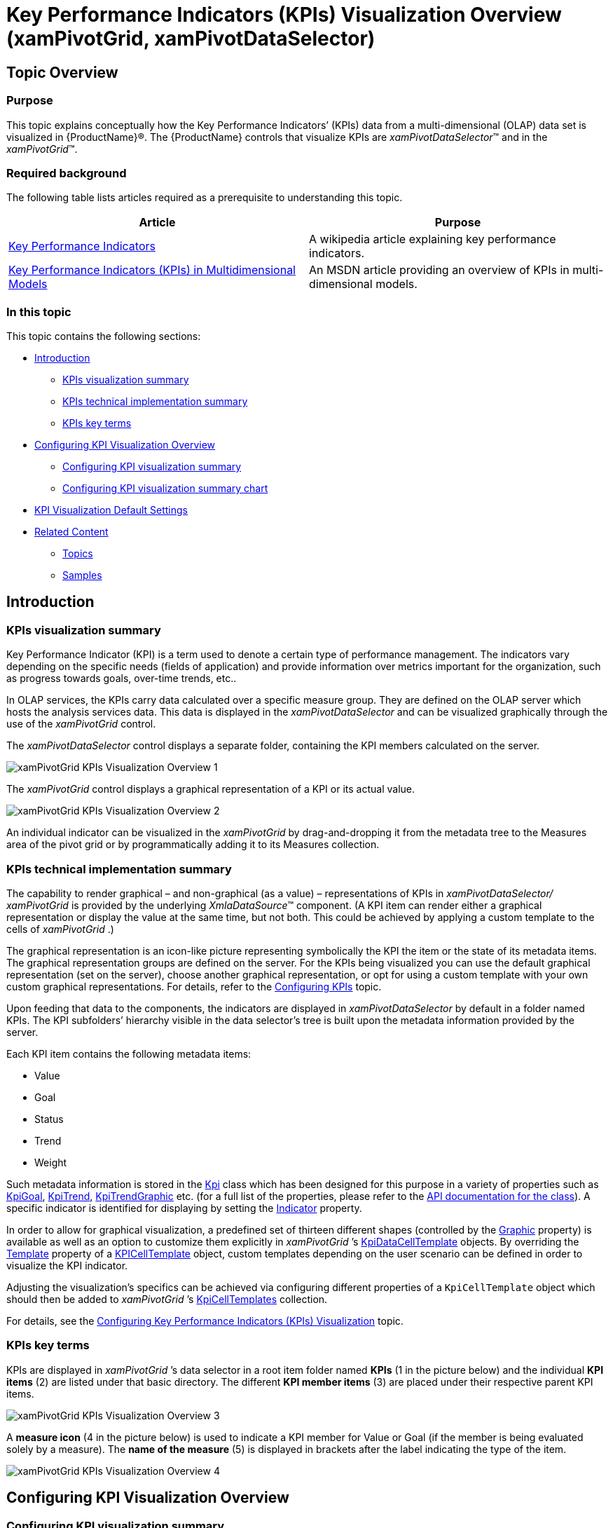 ﻿////
|metadata|
{
    "name": "xampivotgrid-kpis-visualization-overview",
    "tags": ["Application Scenarios","Data Binding","Grids","How Do I"],
    "controlName": ["xamPivotGrid"],
    "guid": "4e832a52-08c8-43dc-a71f-a4361766ca1f",
    "buildFlags": [],
    "createdOn": "2016-05-25T18:21:58.2943332Z"
}
|metadata|
////

= Key Performance Indicators (KPIs) Visualization Overview (xamPivotGrid, xamPivotDataSelector)

== Topic Overview

=== Purpose

This topic explains conceptually how the Key Performance Indicators’ (KPIs) data from a multi-dimensional (OLAP) data set is visualized in {ProductName}®. The {ProductName} controls that visualize KPIs are  _xamPivotDataSelector_™ and in the  _xamPivotGrid_™.

=== Required background

The following table lists articles required as a prerequisite to understanding this topic.

[options="header", cols="a,a"]
|====

|Article|Purpose 

| link:http://en.wikipedia.org/wiki/Key_performance_indicators[Key Performance Indicators] 

| A wikipedia article explaining key performance indicators.

| link:http://technet.microsoft.com/en-us/library/ms174875.aspx[Key Performance Indicators (KPIs) in Multidimensional Models] 

|An MSDN article providing an overview of KPIs in multi-dimensional models. 


|====

=== In this topic

This topic contains the following sections:

* <<_Ref382419064,Introduction>>

** <<_Ref382419078,KPIs visualization summary>>
** <<_Ref382419114,KPIs technical implementation summary>>
** <<_Ref382419128,KPIs key terms>>

* <<_Ref382419152,Configuring KPI Visualization Overview>>

** <<_Ref380418739,Configuring KPI visualization summary>>
** <<_Ref377459969,Configuring KPI visualization summary chart>>

* <<_Ref382419231,KPI Visualization Default Settings>>
* <<_Ref380419142,Related Content>>

** <<_Ref377366935,Topics>>
** <<_Ref382419265,Samples>>

[[_Ref377142075]]

[[_Ref380419077]]

[[_Ref382419064]]
== Introduction

[[_Ref382419078]]

=== KPIs visualization summary

Key Performance Indicator (KPI) is a term used to denote a certain type of performance management. The indicators vary depending on the specific needs (fields of application) and provide information over metrics important for the organization, such as progress towards goals, over-time trends, etc..

In OLAP services, the KPIs carry data calculated over a specific measure group. They are defined on the OLAP server which hosts the analysis services data. This data is displayed in the  _xamPivotDataSelector_   and can be visualized graphically through the use of the  _xamPivotGrid_   control.

The  _xamPivotDataSelector_   control displays a separate folder, containing the KPI members calculated on the server.

image::images/xamPivotGrid_KPIs_Visualization_Overview_1.png[]

The  _xamPivotGrid_   control displays a graphical representation of a KPI or its actual value.

image::images/xamPivotGrid_KPIs_Visualization_Overview_2.png[]

An individual indicator can be visualized in the  _xamPivotGrid_   by drag-and-dropping it from the metadata tree to the Measures area of the pivot grid or by programmatically adding it to its Measures collection.

[[_Ref382419114]]

=== KPIs technical implementation summary

The capability to render graphical – and non-graphical (as a value) – representations of KPIs in  _xamPivotDataSelector/_   _xamPivotGrid_   is provided by the underlying  _XmlaDataSource_™ component. (A KPI item can render either a graphical representation or display the value at the same time, but not both. This could be achieved by applying a custom template to the cells of  _xamPivotGrid_  .)

The graphical representation is an icon-like picture representing symbolically the KPI the item or the state of its metadata items. The graphical representation groups are defined on the server. For the KPIs being visualized you can use the default graphical representation (set on the server), choose another graphical representation, or opt for using a custom template with your own custom graphical representations. For details, refer to the link:xampivotgrid-configuring-kpis-visualization.html[Configuring KPIs] topic.

Upon feeding that data to the components, the indicators are displayed in  _xamPivotDataSelector_   by default in a folder named KPIs. The KPI subfolders’ hierarchy visible in the data selector’s tree is built upon the metadata information provided by the server.

Each KPI item contains the following metadata items:

* Value
* Goal
* Status
* Trend
* Weight

Such metadata information is stored in the link:{ApiPlatform}olap{ApiVersion}~infragistics.olap.data.base.kpi.html[Kpi] class which has been designed for this purpose in a variety of properties such as link:{ApiPlatform}olap{ApiVersion}~infragistics.olap.data.base.kpi~kpigoal.html[KpiGoal], link:{ApiPlatform}olap{ApiVersion}~infragistics.olap.data.base.kpi~kpitrend.html[KpiTrend], link:{ApiPlatform}olap{ApiVersion}~infragistics.olap.data.base.kpi~kpitrendgraphic.html[KpiTrendGraphic] etc. (for a full list of the properties, please refer to the link:{ApiPlatform}olap{ApiVersion}~infragistics.olap.data.base.kpi.html[API documentation for the class]). A specific indicator is identified for displaying by setting the link:{ApiPlatform}controls.grids.xampivotgrid{ApiVersion}~infragistics.controls.grids.kpicelltemplate~indicator.html[Indicator] property.

In order to allow for graphical visualization, a predefined set of thirteen different shapes (controlled by the link:{ApiPlatform}controls.grids.xampivotgrid{ApiVersion}~infragistics.controls.grids.kpicelltemplate~graphic.html[Graphic] property) is available as well as an option to customize them explicitly in  _xamPivotGrid_  ’s link:{ApiPlatform}controls.grids.xampivotgrid{ApiVersion}~infragistics.controls.grids.kpicelltemplate.html[KpiDataCellTemplate] objects. By overriding the link:{ApiPlatform}controls.grids.xampivotgrid{ApiVersion}~infragistics.controls.grids.kpicelltemplate~template.html[Template] property of a link:{ApiPlatform}controls.grids.xampivotgrid{ApiVersion}~infragistics.controls.grids.kpicelltemplate.html[KPICellTemplate] object, custom templates depending on the user scenario can be defined in order to visualize the KPI indicator.

Adjusting the visualization’s specifics can be achieved via configuring different properties of a `KpiCellTemplate` object which should then be added to  _xamPivotGrid_  ’s link:{ApiPlatform}controls.grids.xampivotgrid{ApiVersion}~infragistics.controls.grids.xampivotgrid~kpicelltemplates.html[KpiCellTemplates] collection.

For details, see the link:xampivotgrid-configuring-kpis-visualization.html[Configuring Key Performance Indicators (KPIs) Visualization] topic.

[[_Ref382419128]]

=== KPIs key terms

KPIs are displayed in  _xamPivotGrid_  ’s data selector in a root item folder named  *KPIs*  (1 in the picture below) and the individual  *KPI items*  (2) are listed under that basic directory. The different  *KPI member items*  (3) are placed under their respective parent KPI items.

image::images/xamPivotGrid_KPIs_Visualization_Overview_3.png[]

A  *measure icon*  (4 in the picture below) is used to indicate a KPI member for Value or Goal (if the member is being evaluated solely by a measure). The  *name of the measure*  (5) is displayed in brackets after the label indicating the type of the item.

image::images/xamPivotGrid_KPIs_Visualization_Overview_4.png[]

[[_Ref377366929]]

[[_Ref380418734]]
[[_Ref382419152]]
== Configuring KPI Visualization Overview

[[_Ref380418739]]

=== Configuring KPI visualization summary

An individual indicator can be visualized in the  _xamPivotGrid_  by drag-and-drop-ing it from the metadata tree to the Measures area of the pivot grid or by programmatically adding it to its Measures collection.

When applicable (depending on its KPI type), a KPI can be visualized as a value or a graphical representation can be chosen.

A pre-defined set of graphical representations (shapes) is available by default. This setting is controlled by the `Graphic` property of the `KpiCellTemplate` objects.

Further customization, such as specifying a user choice of images representing the different KPIs values states (-1, 0 and 1) is possible by setting the Graphic property to  _“_  _ThreeStateImages_ ” and then providing the desired image sources (For details, see link:xampivotgrid-configuring-kpis-visualization.html#_Ref377459969[Configuring KPI visualization summary chart]). An alternative approach would be to override the `Template` property of a `KpiCellTemplate` instance, providing a custom template.

[[_Ref377459969]]

=== Configuring KPI visualization summary chart

The following table explains briefly the configurable aspects of KPI visualization in the pivot grid (the  _xamPivotGrid_  and  _xamPivotDataSelector_  controls) and maps them to the properties with which this configuration is achieved. The green-highlighted tasks in the table are further detailed in this help as individual procedures.

[options="header", cols="a,a,a,a"]
|====
|Configurable aspect|Task|Details|Properties / Events

|KPI visualization in the metadata tree
|Preventing KPIs from displaying
|KPIs are displayed by default; you need to explicitly disable KPI data from displaying.
|
* link:{ApiPlatform}olap.xmla{ApiVersion}~infragistics.olap.xmla.xmladatasource~metadatatreeitemadding_ev.html[MetadataTreeItemAdding] 

|[[_Hlk356484826]] 

KPI visualization in the pivot grid
|Displaying KPIs in the pivot grid programmatically
|Add a `KpiMeasure` to the `Measures` collection of the `DataSourceBase` instance.
|
* link:{ApiPlatform}olap{ApiVersion}~infragistics.olap.datasourcebase~measures.html[DataSourceBase.Measures] 

|Graphical representation
|Choosing a pre-defined visualization
|Set the `Indicator` and the `Graphic` properties of the `KpiCellTemplate`.
|
* link:{ApiPlatform}controls.grids.xampivotgrid{ApiVersion}~infragistics.controls.grids.kpicelltemplate~indicator.html[KpiCellTemplate.Indicator] 

* link:{ApiPlatform}controls.grids.xampivotgrid{ApiVersion}~infragistics.controls.grids.kpicelltemplate~graphic.html[KpiCellTemplate.Graphic] 

|Configuring a custom visualization
|Using properties
|Set the `Graphic` property of the `KpiCellTemplate` to _“_ _ThreeState_ _Images”_ and then provide the images corresponding to each state as values of the respective properties.
|
* link:{ApiPlatform}controls.grids.xampivotgrid{ApiVersion}~infragistics.controls.grids.kpicelltemplate~graphic.html[KpiCellTemplate.Graphic] 

* link:{ApiPlatform}controls.grids.xampivotgrid{ApiVersion}~infragistics.controls.grids.kpicelltemplate~negativeimagesource.html[KpiCellTemplate.NegativeImageSource] 

* link:{ApiPlatform}controls.grids.xampivotgrid{ApiVersion}~infragistics.controls.grids.kpicelltemplate~zeroimagesource.html[KpiCellTemplate.ZeroImageSource] 

* link:{ApiPlatform}controls.grids.xampivotgrid{ApiVersion}~infragistics.controls.grids.kpicelltemplate~positiveimagesource.html[KpiCellTemplate.PositiveImageSource] 

|Using a custom template
|Assign a custom template to the `Template` property of a KpiCellTemplate instance.
|
* link:{ApiPlatform}controls.grids.xampivotgrid{ApiVersion}~infragistics.controls.grids.kpicelltemplate~template.html[KpiCellTemplate.Template] 

|====

[[_Ref382419231]]
== KPI Visualization Default Settings

=== KPI visualization default settings summary

By default, KPIs are put in the KPIs folder of the  _xamPivotDataSelector_   control. The default visualization of the KPIs in the  _xamPivotGrid_   by default depends on the graphic type defined on the server.

[[_Ref380419142]]
== Related Content

[[_Ref377366935]]

=== Topics

The following topics provide additional information related to this topic.

[options="header", cols="a,a"]
|====
|Topic|Purpose

| link:xampivotgrid-configuring-kpis-visualization.html[Configuring KPIs Visualization ( _xamPivotGrid_, _xamPivotDataSelector_ )]
|This topic explains how to customize the way KPIs are visualized in the _xamPivotGrid_ and _xamPivotDataSelector_ controls.

|====

[[_Ref377366968]]

=== Samples

The following samples provide additional information related to this topic.

[options="header", cols="a,a"]
|====
|Sample|Purpose

|
ifdef::sl[] 

link:{SamplesURL}/pivot-grid/#/kpi-cells[KPI Cells] 

endif::sl[] 

ifdef::wpf[] 

link:{SamplesURL}/pivot-grid/kpi-cells[KPI Cells] 

endif::wpf[] 

|This sample demonstrates displaying KPIs in _xamPivotDataSelector_ and _xamPivotGrid_ with both default and custom KPIs data templates.

|====